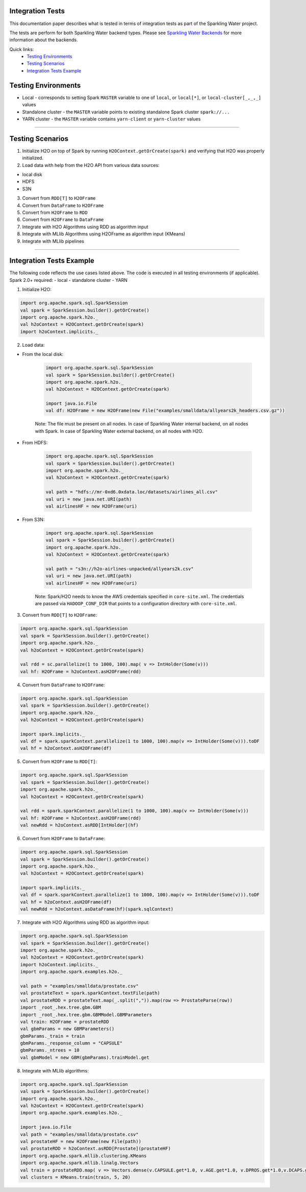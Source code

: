 Integration Tests
-----------------

This documentation paper describes what is tested in terms of
integration tests as part of the Sparkling Water project.

The tests are perform for both Sparkling Water backend types. Please see `Sparkling Water Backends <doc/backends.rst>`__
for more information about the backends.

Quick links:
  - `Testing Environments`_
  - `Testing Scenarios`_
  - `Integration Tests Example`_

Testing Environments
--------------------

-  Local - corresponds to setting Spark ``MASTER`` variable to one of
   ``local``, or ``local[*]``, or ``local-cluster[_,_,_]`` values
-  Standalone cluster - the ``MASTER`` variable points to existing
   standalone Spark cluster ``spark://...``
-  YARN cluster - the ``MASTER`` variable contains ``yarn-client`` or
   ``yarn-cluster`` values

--------------

Testing Scenarios
-----------------

1. Initialize H2O on top of Spark by running
   ``H2OContext.getOrCreate(spark)`` and verifying that H2O was properly
   initialized.
2. Load data with help from the H2O API from various data sources:

-  local disk
-  HDFS
-  S3N

3. Convert from ``RDD[T]`` to ``H2OFrame``
4. Convert from ``DataFrame`` to ``H2OFrame``
5. Convert from ``H2OFrame`` to ``RDD``
6. Convert from ``H2OFrame`` to ``DataFrame``
7. Integrate with H2O Algorithms using RDD as algorithm input
8. Integrate with MLlib Algorithms using H2OFrame as algorithm input
   (KMeans)
9. Integrate with MLlib pipelines

--------------

Integration Tests Example
-------------------------

The following code reflects the use cases listed above. The code is
executed in all testing environments (if applicable). Spark 2.0+ required:
- local
- standalone cluster
- YARN

1. Initialize H2O:

.. code:: scala

    import org.apache.spark.sql.SparkSession
    val spark = SparkSession.builder().getOrCreate()
    import org.apache.spark.h2o._
    val h2oContext = H2OContext.getOrCreate(spark)
    import h2oContext.implicits._

2. Load data:

- From the local disk:

    .. code:: scala

        import org.apache.spark.sql.SparkSession
        val spark = SparkSession.builder().getOrCreate()
        import org.apache.spark.h2o._
        val h2oContext = H2OContext.getOrCreate(spark)

        import java.io.File
        val df: H2OFrame = new H2OFrame(new File("examples/smalldata/allyears2k_headers.csv.gz"))

    Note: The file must be present on all nodes. In case of Sparkling Water internal backend, on all nodes with Spark. In case
    of Sparkling Water external backend, on all nodes with H2O.
     

-  From HDFS:

    .. code:: scala

        import org.apache.spark.sql.SparkSession
        val spark = SparkSession.builder().getOrCreate()
        import org.apache.spark.h2o._
        val h2oContext = H2OContext.getOrCreate(spark)

        val path = "hdfs://mr-0xd6.0xdata.loc/datasets/airlines_all.csv"
        val uri = new java.net.URI(path)
        val airlinesHF = new H2OFrame(uri)

- From S3N:

    .. code:: scala

        import org.apache.spark.sql.SparkSession
        val spark = SparkSession.builder().getOrCreate()
        import org.apache.spark.h2o._
        val h2oContext = H2OContext.getOrCreate(spark)

        val path = "s3n://h2o-airlines-unpacked/allyears2k.csv"
        val uri = new java.net.URI(path)
        val airlinesHF = new H2OFrame(uri)

    Note: Spark/H2O needs to know the AWS credentials specified in ``core-site.xml``. The credentials are passed via ``HADOOP_CONF_DIR``
    that points to a configuration directory with ``core-site.xml``.

3. Convert from ``RDD[T]`` to ``H2OFrame``:

.. code:: scala

    import org.apache.spark.sql.SparkSession
    val spark = SparkSession.builder().getOrCreate()
    import org.apache.spark.h2o._
    val h2oContext = H2OContext.getOrCreate(spark)

    val rdd = sc.parallelize(1 to 1000, 100).map( v => IntHolder(Some(v)))
    val hf: H2OFrame = h2oContext.asH2OFrame(rdd)

4. Convert from ``DataFrame`` to ``H2OFrame``:

.. code:: scala

    import org.apache.spark.sql.SparkSession
    val spark = SparkSession.builder().getOrCreate()
    import org.apache.spark.h2o._
    val h2oContext = H2OContext.getOrCreate(spark)

    import spark.implicits._
    val df = spark.sparkContext.parallelize(1 to 1000, 100).map(v => IntHolder(Some(v))).toDF
    val hf = h2oContext.asH2OFrame(df)

5. Convert from ``H2OFrame`` to ``RDD[T]``:

.. code:: scala

    import org.apache.spark.sql.SparkSession
    val spark = SparkSession.builder().getOrCreate()
    import org.apache.spark.h2o._
    val h2oContext = H2OContext.getOrCreate(spark)

    val rdd = spark.sparkContext.parallelize(1 to 1000, 100).map(v => IntHolder(Some(v)))
    val hf: H2OFrame = h2oContext.asH2OFrame(rdd)
    val newRdd = h2oContext.asRDD[IntHolder](hf)

6. Convert from ``H2OFrame`` to ``DataFrame``:

.. code:: scala

    import org.apache.spark.sql.SparkSession
    val spark = SparkSession.builder().getOrCreate()
    import org.apache.spark.h2o._
    val h2oContext = H2OContext.getOrCreate(spark)

    import spark.implicits._
    val df = spark.sparkContext.parallelize(1 to 1000, 100).map(v => IntHolder(Some(v))).toDF
    val hf = h2oContext.asH2OFrame(df)
    val newRdd = h2oContext.asDataFrame(hf)(spark.sqlContext)

7. Integrate with H2O Algorithms using RDD as algorithm input:

.. code:: scala

    import org.apache.spark.sql.SparkSession
    val spark = SparkSession.builder().getOrCreate()
    import org.apache.spark.h2o._
    val h2oContext = H2OContext.getOrCreate(spark)
    import h2oContext.implicits._
    import org.apache.spark.examples.h2o._

    val path = "examples/smalldata/prostate.csv"
    val prostateText = spark.sparkContext.textFile(path)
    val prostateRDD = prostateText.map(_.split(",")).map(row => ProstateParse(row))
    import _root_.hex.tree.gbm.GBM
    import _root_.hex.tree.gbm.GBMModel.GBMParameters
    val train: H2OFrame = prostateRDD
    val gbmParams = new GBMParameters()
    gbmParams._train = train
    gbmParams._response_column = "CAPSULE"
    gbmParams._ntrees = 10
    val gbmModel = new GBM(gbmParams).trainModel.get

8. Integrate with MLlib algorithms:

.. code:: scala

    import org.apache.spark.sql.SparkSession
    val spark = SparkSession.builder().getOrCreate()
    import org.apache.spark.h2o._
    val h2oContext = H2OContext.getOrCreate(spark)
    import org.apache.spark.examples.h2o._

    import java.io.File
    val path = "examples/smalldata/prostate.csv"
    val prostateHF = new H2OFrame(new File(path))
    val prostateRDD = h2oContext.asRDD[Prostate](prostateHF)
    import org.apache.spark.mllib.clustering.KMeans
    import org.apache.spark.mllib.linalg.Vectors
    val train = prostateRDD.map( v => Vectors.dense(v.CAPSULE.get*1.0, v.AGE.get*1.0, v.DPROS.get*1.0,v.DCAPS.get*1.0, v.GLEASON.get*1.0))
    val clusters = KMeans.train(train, 5, 20)